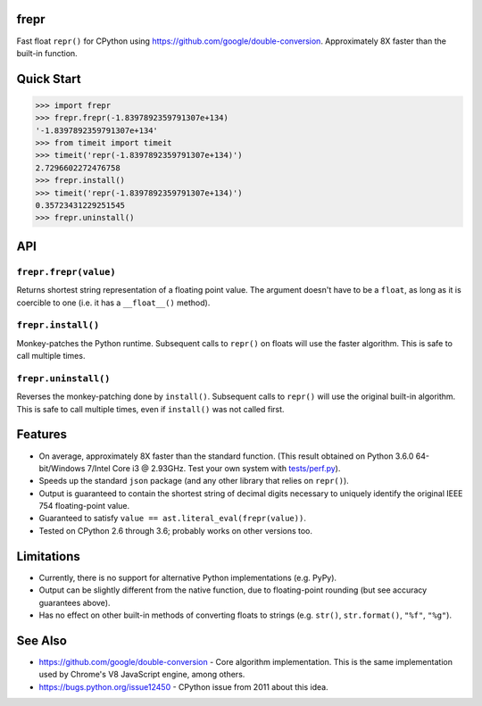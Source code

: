 frepr
=====
.. image:: https://travis-ci.org/wemoloh/frepr.svg?branch=master
    :target: https://travis-ci.org/wemoloh/frepr

Fast float ``repr()`` for CPython using
`<https://github.com/google/double-conversion>`_.  Approximately 8X faster than
the built-in function.


Quick Start
===========

.. code-block:: python

    >>> import frepr
    >>> frepr.frepr(-1.8397892359791307e+134)
    '-1.8397892359791307e+134'
    >>> from timeit import timeit
    >>> timeit('repr(-1.8397892359791307e+134)')
    2.7296602272476758
    >>> frepr.install()
    >>> timeit('repr(-1.8397892359791307e+134)')
    0.35723431229251545
    >>> frepr.uninstall()


API
===

``frepr.frepr(value)``
----------------------

Returns shortest string representation of a floating point value.  The argument
doesn't have to be a ``float``, as long as it is coercible to one (i.e. it has
a ``__float__()`` method).

``frepr.install()``
-------------------

Monkey-patches the Python runtime.  Subsequent calls to ``repr()`` on floats
will use the faster algorithm.  This is safe to call multiple times.

``frepr.uninstall()``
---------------------

Reverses the monkey-patching done by ``install()``.  Subsequent calls to
``repr()`` will use the original built-in algorithm.  This is safe to call
multiple times, even if ``install()`` was not called first.


Features
========

* On average, approximately 8X faster than the standard function.  (This result
  obtained on Python 3.6.0 64-bit/Windows 7/Intel Core i3 @ 2.93GHz.  Test your
  own system with `tests/perf.py <tests/perf.py>`_).
* Speeds up the standard ``json`` package (and any other library that relies on
  ``repr()``).
* Output is guaranteed to contain the shortest string of decimal digits
  necessary to uniquely identify the original IEEE 754 floating-point value.
* Guaranteed to satisfy ``value == ast.literal_eval(frepr(value))``.
* Tested on CPython 2.6 through 3.6; probably works on other versions too.


Limitations
===========

* Currently, there is no support for alternative Python implementations (e.g.
  PyPy).
* Output can be slightly different from the native function, due to
  floating-point rounding (but see accuracy guarantees above).
* Has no effect on other built-in methods of converting floats to strings (e.g.
  ``str()``, ``str.format()``, ``"%f"``, ``"%g"``).


See Also
========

* `<https://github.com/google/double-conversion>`_ - Core algorithm
  implementation.  This is the same implementation used by Chrome's V8
  JavaScript engine, among others.
* `<https://bugs.python.org/issue12450>`_ - CPython issue from 2011 about this
  idea.
